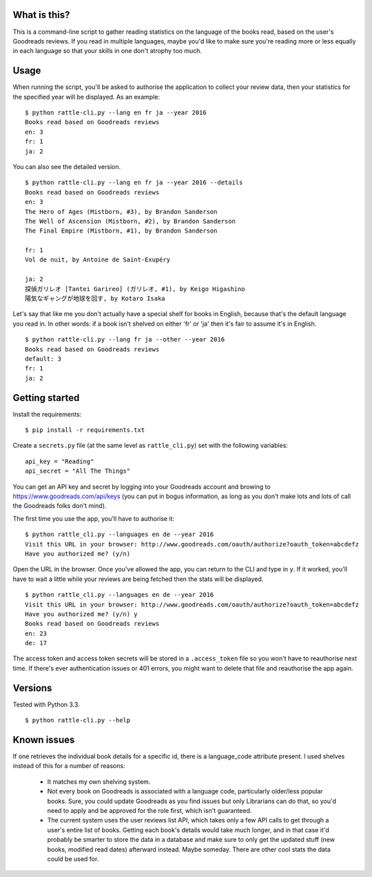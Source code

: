 What is this?
-------------

This is a command-line script to gather reading statistics on the
language of the books read, based on the user's Goodreads reviews. If
you read in multiple languages, maybe you'd like to make sure you're
reading more or less equally in each language so that your skills in
one don't atrophy too much.

Usage
-----

When running the script, you'll be asked to authorise the application
to collect your review data, then your statistics for the specified
year will be displayed. As an example:

::

    $ python rattle-cli.py --lang en fr ja --year 2016
    Books read based on Goodreads reviews
    en: 3
    fr: 1
    ja: 2

You can also see the detailed version.

::

    $ python rattle-cli.py --lang en fr ja --year 2016 --details
    Books read based on Goodreads reviews
    en: 3
    The Hero of Ages (Mistborn, #3), by Brandon Sanderson
    The Well of Ascension (Mistborn, #2), by Brandon Sanderson
    The Final Empire (Mistborn, #1), by Brandon Sanderson

    fr: 1
    Vol de nuit, by Antoine de Saint-Exupéry

    ja: 2
    探偵ガリレオ [Tantei Garireo] (ガリレオ, #1), by Keigo Higashino
    陽気なギャングが地球を回す, by Kotaro Isaka

Let's say that like me you don't actually have a special shelf for
books in English, because that's the default language you read in. In
other words: if a book isn't shelved on either 'fr' or 'ja' then it's
fair to assume it's in English.

::

    $ python rattle-cli.py --lang fr ja --other --year 2016
    Books read based on Goodreads reviews
    default: 3
    fr: 1
    ja: 2


Getting started
---------------

Install the requirements:

::

    $ pip install -r requirements.txt


Create a ``secrets.py`` file (at the same level as ``rattle_cli.py``)
set with the following variables:

::

    api_key = "Reading"
    api_secret = "All The Things"

You can get an API key and secret by logging into your Goodreads
account and browing to https://www.goodreads.com/api/keys (you can put
in bogus information, as long as you don't make lots and lots of call
the Goodreads folks don't mind).

The first time you use the app, you'll have to authorise it:

::

  $ python rattle_cli.py --languages en de --year 2016
  Visit this URL in your browser: http://www.goodreads.com/oauth/authorize?oauth_token=abcdefz
  Have you authorized me? (y/n)

Open the URL in the browser. Once you've allowed the app, you can
return to the CLI and type in ``y``. If it worked, you'll have to wait a
little while your reviews are being fetched then the stats will be
displayed.

::

  $ python rattle_cli.py --languages en de --year 2016
  Visit this URL in your browser: http://www.goodreads.com/oauth/authorize?oauth_token=abcdefz
  Have you authorized me? (y/n) y
  Books read based on Goodreads reviews
  en: 23
  de: 17

The access token and access token secrets will be stored in a
``.access_token`` file so you won't have to reauthorise next time. If
there's ever authentication issues or 401 errors, you might want to
delete that file and reauthorise the app again.

Versions
--------

Tested with Python 3.3.

::

    $ python rattle-cli.py --help

Known issues
------------

If one retrieves the individual book details for a specific id, there
is a language_code attribute present. I used shelves instead of this
for a number of reasons:

  - It matches my own shelving system.

  - Not every book on Goodreads is associated with a language code,
    particularly older/less popular books. Sure, you could update
    Goodreads as you find issues but only Librarians can do that, so
    you'd need to apply and be approved for the role first, which
    isn't guaranteed.

  - The current system uses the user reviews list API, which takes
    only a few API calls to get through a user's entire list of
    books. Getting each book's details would take much longer, and in
    that case it'd probably be smarter to store the data in a database
    and make sure to only get the updated stuff (new books, modified
    read dates) afterward instead. Maybe someday. There are other cool
    stats the data could be used for.
